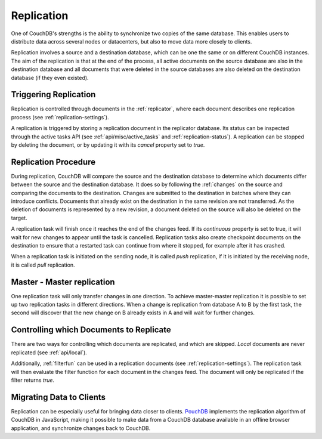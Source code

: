 .. Licensed under the Apache License, Version 2.0 (the "License"); you may not
.. use this file except in compliance with the License. You may obtain a copy of
.. the License at
..
..   http://www.apache.org/licenses/LICENSE-2.0
..
.. Unless required by applicable law or agreed to in writing, software
.. distributed under the License is distributed on an "AS IS" BASIS, WITHOUT
.. WARRANTIES OR CONDITIONS OF ANY KIND, either express or implied. See the
.. License for the specific language governing permissions and limitations under
.. the License.

.. _replication:

Replication
===========

One of CouchDB's strengths is the ability to synchronize two copies of the same
database. This enables users to distribute data across several nodes or
datacenters, but also to move data more closely to clients.

Replication involves a source and a destination database, which can be one the
same or on different CouchDB instances. The aim of the replication is that at
the end of the process, all active documents on the source database are also in
the destination database and all documents that were deleted in the source
databases are also deleted on the destination database (if they even existed).


Triggering Replication
----------------------

Replication is controlled through documents in the :ref:`replicator`, where
each document describes one replication process (see
:ref:`replication-settings`).

A replication is triggered by storing a replication document in the replicator
database. Its status can be inspected through the active tasks API (see
:ref:`api/misc/active_tasks` and :ref:`replication-status`). A replication can be
stopped by deleting the document, or by updating it with its `cancel` property
set to `true`.


Replication Procedure
---------------------

During replication, CouchDB will compare the source and the destination
database to determine which documents differ between the source and the
destination database. It does so by following the :ref:`changes` on the source
and comparing the documents to the destination. Changes are submitted to the
destination in batches where they can introduce conflicts. Documents that
already exist on the destination in the same revision are not transferred. As
the deletion of documents is represented by a new revision, a document deleted
on the source will also be deleted on the target.

A replication task will finish once it reaches the end of the changes feed. If
its `continuous` property is set to true, it will wait for new changes to
appear until the task is cancelled. Replication tasks also create checkpoint
documents on the destination to ensure that a restarted task can continue from
where it stopped, for example after it has crashed.

When a replication task is initiated on the sending node, it is called *push*
replication, if it is initiated by the receiving node, it is called *pull*
replication.


Master - Master replication
---------------------------

One replication task will only transfer changes in one direction. To achieve
master-master replication it is possible to set up two replication tasks in
different directions. When a change is replication from database A to B by the
first task, the second will discover that the new change on B already exists in
A and will wait for further changes.


Controlling which Documents to Replicate
----------------------------------------

There are two ways for controlling which documents are replicated, and which
are skipped. *Local* documents are never replicated (see :ref:`api/local`).

Additionally, :ref:`filterfun` can be used in a replication documents (see
:ref:`replication-settings`). The replication task will then evaluate
the filter function for each document in the changes feed. The document will
only be replicated if the filter returns `true`.


Migrating Data to Clients
-------------------------

Replication can be especially useful for bringing data closer to clients.
`PouchDB <http://pouchdb.com/>`_ implements the replication algorithm of CouchDB
in JavaScript, making it possible to make data from a CouchDB database
available in an offline browser application, and synchronize changes back to
CouchDB.
